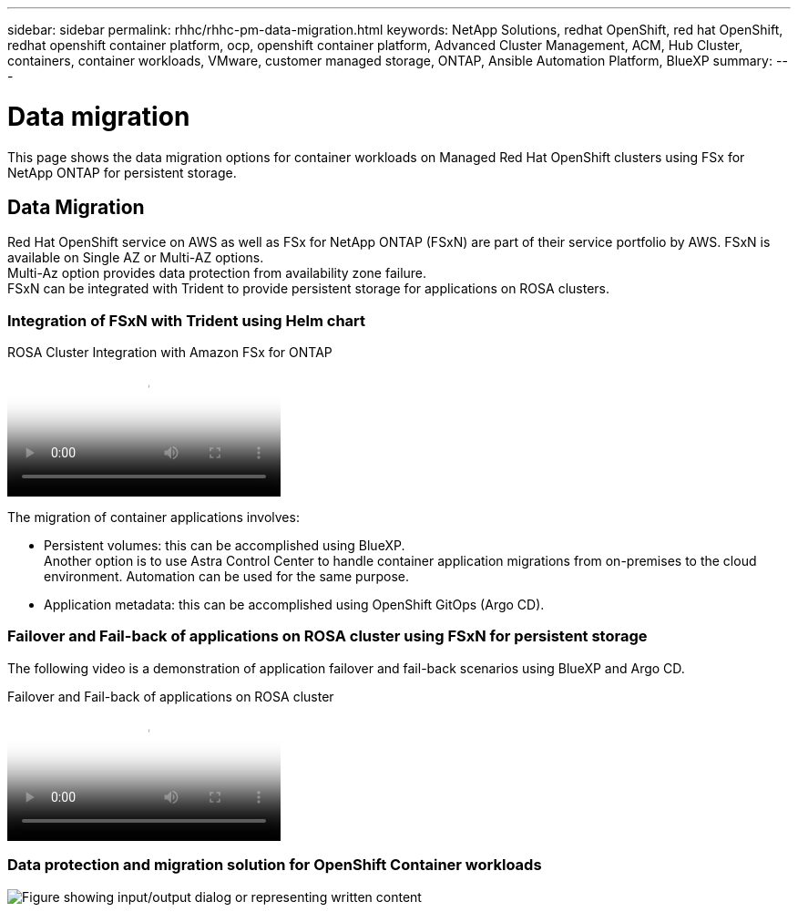 ---
sidebar: sidebar
permalink: rhhc/rhhc-pm-data-migration.html
keywords: NetApp Solutions, redhat OpenShift, red hat OpenShift, redhat openshift container platform, ocp, openshift container platform, Advanced Cluster Management, ACM, Hub Cluster, containers, container workloads, VMware, customer managed storage, ONTAP, Ansible Automation Platform, BlueXP
summary:
---

= Data migration
:hardbreaks:
:nofooter:
:icons: font
:linkattrs:
:imagesdir: ../media/

[.lead]
This page shows the data migration options for container workloads on Managed Red Hat OpenShift clusters using FSx for NetApp ONTAP for persistent storage. 

== Data Migration

Red Hat OpenShift service on AWS as well as FSx for NetApp ONTAP (FSxN) are part of their service portfolio by AWS. FSxN is available on Single AZ or Multi-AZ options.
Multi-Az option provides data protection from availability zone failure. 
FSxN can be integrated with Trident to provide persistent storage for applications on ROSA clusters.

=== Integration of FSxN with Trident using Helm chart

.ROSA Cluster Integration with Amazon FSx for ONTAP
video::621ae20d-7567-4bbf-809d-b01200fa7a68[panopto, title="ROSA Cluster Integration with Amazon FSx for ONTAP"]

The migration of container applications involves:

- Persistent volumes: this can be accomplished using BlueXP. 
Another option is to use Astra Control Center to handle container application migrations from on-premises to the cloud environment. Automation can be used for the same purpose. 

- Application metadata: this can be accomplished using OpenShift GitOps (Argo CD).

=== Failover and Fail-back of applications on ROSA cluster using FSxN for persistent storage

The following video is a demonstration of application failover and fail-back scenarios using BlueXP and Argo CD.

video::e9a07d79-42a1-4480-86be-b01200fa62f5[panopto, title="Failover and Fail-back of applications on ROSA cluster"]

=== Data protection and migration solution for OpenShift Container workloads 

image:rhhc-rosa-with-fsxn.png["Figure showing input/output dialog or representing written content"]